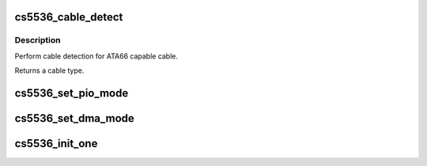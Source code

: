 .. -*- coding: utf-8; mode: rst -*-
.. src-file: drivers/ide/cs5536.c

.. _`cs5536_cable_detect`:

cs5536_cable_detect
===================

.. c:function:: u8 cs5536_cable_detect(ide_hwif_t *hwif)

    detect cable type

    :param ide_hwif_t \*hwif:
        Port to detect on

.. _`cs5536_cable_detect.description`:

Description
-----------

Perform cable detection for ATA66 capable cable.

Returns a cable type.

.. _`cs5536_set_pio_mode`:

cs5536_set_pio_mode
===================

.. c:function:: void cs5536_set_pio_mode(ide_hwif_t *hwif, ide_drive_t *drive)

    PIO timing setup

    :param ide_hwif_t \*hwif:
        ATA port

    :param ide_drive_t \*drive:
        ATA device

.. _`cs5536_set_dma_mode`:

cs5536_set_dma_mode
===================

.. c:function:: void cs5536_set_dma_mode(ide_hwif_t *hwif, ide_drive_t *drive)

    DMA timing setup

    :param ide_hwif_t \*hwif:
        ATA port

    :param ide_drive_t \*drive:
        ATA device

.. _`cs5536_init_one`:

cs5536_init_one
===============

.. c:function:: int cs5536_init_one(struct pci_dev *dev, const struct pci_device_id *id)

    :param struct pci_dev \*dev:
        PCI device

    :param const struct pci_device_id \*id:
        Entry in match table

.. This file was automatic generated / don't edit.

